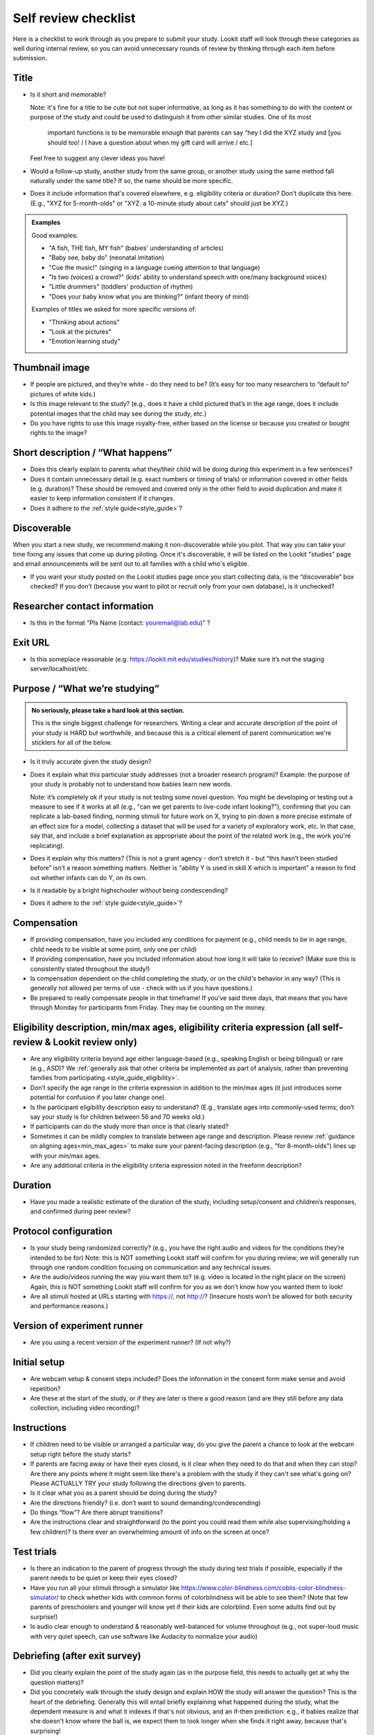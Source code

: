 .. _self_review_checklist:

Self review checklist
=====================

Here is a checklist to work through as you prepare to submit your study.
Lookit staff will look through these categories as well during internal
review, so you can avoid unnecessary rounds of review by thinking
through each item before submission.

Title
-----

- Is it short and memorable? 

  Note: it's fine for a title to be cute but not super informative, as long as it 
  has something to do with the content or purpose of the study and could be used to 
  distinguish it from other similar studies. One of its most
   important functions is to be memorable enough that parents can say
   “hey I did the XYZ study and [you should too! / I have a question
   about when my gift card will arrive / etc.]
  
  Feel free to suggest any clever ideas you have!
  
- Would a follow-up study, another study from the same group, or another study using the 
  same method fall naturally under the same title? If so, the name should be more 
  specific.
  
- Does it include information that's covered elsewhere, e.g. eligibility criteria or
  duration? Don't duplicate this here. (E.g., "XYZ for 5-month-olds" or "XYZ: a 10-minute
  study about cats" should just be XYZ.)
  
.. admonition:: Examples
   
   Good examples: 
   
   * "A fish, THE fish, MY fish" (babies' understanding of articles)
   * "Baby see, baby do" (neonatal imitation)
   * "Cue the music!" (singing in a language cueing attention to that language)
   * "Is two (voices) a crowd?" (kids' ability to understand speech with one/many background voices)
   * "Little drummers" (toddlers' production of rhythm)
   * "Does your baby know what you are thinking?" (infant theory of mind)
   
   Examples of titles we asked for more specific versions of:
   
   * "Thinking about actions"
   * "Look at the pictures"
   * "Emotion learning study"

Thumbnail image
---------------

-  If people are pictured, and they’re white - do they need to be? (It’s
   easy for too many researchers to “default to” pictures of white
   kids.)
   
-  Is this image relevant to the study? (e.g., does it have a child
   pictured that’s in the age range, does it include potential images
   that the child may see during the study, etc.)
   
-  Do you have rights to use this image royalty-free, either based on
   the license or because you created or bought rights to the image?

Short description / “What happens”
----------------------------------

-  Does this clearly explain to parents what they/their child will be doing during this 
   experiment in a few sentences?
   
-  Does it contain unnecessary detail (e.g. exact numbers or timing of
   trials) or information covered in other fields (e.g. duration)? These should be 
   removed and covered only in the other field to avoid duplication and make it easier 
   to keep information consistent if it changes.
   
-  Does it adhere to the :ref:`style guide<style_guide>`?

Discoverable
------------

When you start a new study, we recommend making it non-discoverable while you pilot. That 
way you can take your time fixing any issues that come up during piloting. Once 
it's discoverable, it will be listed on the Lookit "studies" page and email announcements
will be sent out to all families with a child who's eligible. 

-  If you want your study posted on the Lookit studies page once you start collecting data,
   is the “discoverable” box checked?  If you don’t (because you want to pilot or recruit
   only from your own database), is it unchecked?

Researcher contact information
------------------------------

-  Is this in the format “PIs Name (contact: youremail@lab.edu)” ?

Exit URL
--------

-  Is this someplace reasonable (e.g. https://lookit.mit.edu/studies/history)? Make sure it’s not the
   staging server/localhost/etc.

Purpose / “What we’re studying”
-------------------------------

.. admonition:: No seriously, please take a hard look at this section.

   This is the single biggest challenge for researchers. Writing a clear and accurate description of the point of your study is HARD but worthwhile, and because this is a critical element of parent communication we're sticklers for all of the below.

-  Is it truly accurate given the study design?

-  Does it explain what this particular study addresses (not a broader
   research program)? Example: the purpose of your study is probably not to understand how 
   babies learn new words.
   
   Note: it’s completely ok if your study is not testing some novel question. You might be 
   developing or testing out a measure to see if it works at all (e.g., "can we get parents
   to live-code infant looking?"), confirming that you can replicate a lab-based finding,
   norming stimuli for future work on X, trying to pin down a more precise estimate of an 
   effect size for a model, collecting a dataset that will be used for a variety of 
   exploratory work, etc. In that case, say that, and include a brief explanation as 
   appropriate about the point of the related work (e.g., the work you're replicating).

-  Does it explain why this matters? (This is not a grant agency - don’t
   stretch it - but “this hasn’t been studied before” isn’t a reason
   something matters. Neither is "ability Y is used in skill X which is important" a 
   reason to find out whether infants can do Y, on its own.

-  Is it readable by a bright highschooler without being condescending?

-  Does it adhere to the :ref:`style guide<style_guide>`?


Compensation
------------

-  If providing compensation, have you included any conditions for
   payment (e.g., child needs to be in age range, child needs to be
   visible at some point, only one per child)
-  If providing compensation, have you included information about how
   long it will take to receive? (Make sure this is consistently stated
   throughout the study!)
-  Is compensation dependent on the child completing the study, or on the child's behavior
   in any way? (This is generally not allowed per terms of use - check with us if you have questions.)
-  Be prepared to really compensate people in that timeframe! If you’ve
   said three days, that means that you have through Monday for
   participants from Friday. They may be counting on the money.

Eligibility description, min/max ages, eligibility criteria expression (all self-review & Lookit review only)
-------------------------------------------------------------------------------------------------------------

-  Are any eligibility criteria beyond age either language-based (e.g., speaking English
   or being bilingual) or rare (e.g., ASD)? We :ref:`generally ask that other 
   criteria be implemented as part of analysis, rather than preventing families from
   participating.<style_guide_eligibility>`.
   
-  Don’t specify the age range in the criteria expression in addition to
   the min/max ages (it just introduces some potential for confusion if
   you later change one).
   
-  Is the participant eligibility description easy to understand? (E.g.,
   translate ages into commonly-used terms; don’t say your study is for
   children between 56 and 70 weeks old.)
   
-  If participants can do the study more than once is that clearly
   stated?
   
-  Sometimes it can be mildly complex to translate between age range and
   description. Please review :ref:`guidance on aligning ages<min_max_ages>` to make sure
   your parent-facing description (e.g., "for 8-month-olds") lines up with your min/max
   ages.
   
-  Are any additional criteria in the eligibility criteria expression
   noted in the freeform description?

Duration
--------

-  Have you made a realistic estimate of the duration of the study,
   including setup/consent and children’s responses, and confirmed
   during peer review?

Protocol configuration
----------------------

-  Is your study being randomized correctly? (e.g., you have the right
   audio and videos for the conditions they’re intended to be for) Note:
   this is NOT something Lookit staff will confirm for you during
   review; we will generally run through one random condition focusing
   on communication and any technical issues.
-  Are the audio/videos running the way you want them to? (e.g. video is
   located in the right place on the screen) Again, this is NOT
   something Lookit staff will confirm for you as we don’t know how you
   wanted them to look!
-  Are all stimuli hosted at URLs starting with https://, not http://?
   (Insecure hosts won’t be allowed for both security and performance
   reasons.)

Version of experiment runner
----------------------------

-  Are you using a recent version of the experiment runner? (If not why?)

Initial setup
--------------------
-  Are webcam setup & consent steps included? Does the information in
   the consent form make sense and avoid repetition?
-  Are these at the start of the study, or if they are later is there a
   good reason (and are they still before any data collection, including
   video recording)?
   
Instructions
-----------------

-  If children need to be visible or arranged a particular way, do you give the parent a chance 
   to look at the webcam setup right before the study starts?
   
-  If parents are facing away or have their eyes closed, is it clear when they need to do 
   that and when they can stop? Are there any points where it might seem like there's a 
   problem with the study if they can't see what's going on? Please ACTUALLY TRY your 
   study following the directions given to parents.

-  Is it clear what you as a parent should be doing during the study?

-  Are the directions friendly? (i.e. don’t want to sound demanding/condescending)

-  Do things “flow”? Are there abrupt transitions?

-  Are the instructions clear and straightforward (to the point you
   could read them while also supervising/holding a few children)? Is there ever an 
   overwhelming amount of info on the screen at once?


Test trials
----------------
-  Is there an indication to the parent of progress through the study during test trials 
   if possible, especially if the parent needs to be quiet or keep their eyes closed?
-  Have you run all your stimuli through a simulator like 
   https://www.color-blindness.com/coblis-color-blindness-simulator/ to check whether kids
   with common forms of colorblindness will be able to see them? (Note that few parents of 
   preschoolers and younger will know yet if their kids are colorblind. Even some adults
   find out by surprise!)
-  Is audio clear enough to understand & reasonably well-balanced for
   volume throughout (e.g., not super-loud music with very quiet speech,
   can use software like Audacity to normalize your audio)

Debriefing (after exit survey)
------------------------------

-  Did you clearly explain the point of the study again (as in the purpose field, this 
   needs to actually get at why the question matters)? 
   
-  Did you concretely walk through the study design and explain HOW the study will 
   answer the question? This is the heart of the debriefing. Generally this will entail 
   briefly explaining what happened during the study, what the dependent measure is and 
   what it indexes if that's not obvious, and an if-then prediction: e.g., if babies 
   realize that she doesn't know where the ball is, we expect them to look longer when 
   she finds it right away, because that's surprising!
   
-  Did you explain the multiple conditions if there was randomization?
-  Did you head off likely potential parental concerns/objections? e.g.

   -  there are many reasons a child might answer a particular way on
      any given trial (e.g., first/last option, favorite objects),
      that’s why we average over lots of kids/trial types
   -  make sure parents know their child may not have answered a
      particular way/ looked more or less on a given trial/ or
      successfully performed some action and that’s OK

-  Did you restate information about compensation and when to expect it
   (make sure this is the same throughout the study)
-  Did you link to someplace to learn more about this general topic if
   possible? (e.g. ted talk, popular science article, website with more
   games, journal paper, other educational video, etc.)
-  You can use /n/n to add line breaks for readability and can insert links as <a href="https://..." target="_blank" rel="noopener">Cool Website</a>

General things to think about
-----------------------------

-  Are any questions/tasks ambiguous or inappropriate for…

   -  A single parent (due to choice, breakup/divorce, or death), an
      unmarried but partnered parent, a parent with a same-sex partner,
      a divorced parent who shares custody, a parent with more than one
      partner
   -  A family that lost a child in infancy (e.g. “how many siblings”
      type questions) 
   -  Multiracial families (e.g. questions about race
      where it’s ambiguous whether you care about child, parent, or both)
   -  Adoptive parents (e.g. questions about prenatal history)
   -  A parent under 20 (e.g. educational background qs may be less informative measures)
   -  A family of a child born very prematurely and whose adjusted age
      does not match her chronological age, or who has developmental
      delays
   -  A transgender parent or parent of a gender-nonconforming child
   -  You / someone you know! (This is not meant as an exhaustive list, just some examples of places where questions sometimes reveal hidden assumptions.)
   
   In general think about what information you actually need and ask for that specifically.

-  Are tasks/questions appropriate for the age range?
-  Is the study aesthetically pleasing to look at? (remember parents and
   children need to be able to stay engaged and we don’t want things to
   come off too “sterile”)
-  Is all audio clear and easy to understand? Is it as engaging as
   possible (intonation, pauses, etc.) given the constraints of the
   study? (Sometimes we default to an unnecessarily flat tone.)

